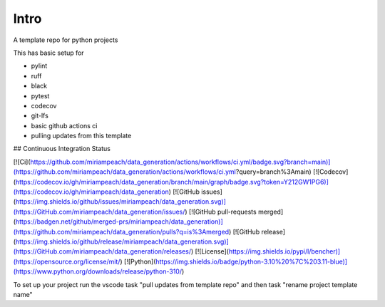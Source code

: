 Intro
=====

A template repo for python projects

This has basic setup for

* pylint
* ruff
* black
* pytest
* codecov
* git-lfs
* basic github actions ci
* pulling updates from this template


## Continuous Integration Status

[![Ci](https://github.com/miriampeach/data_generation/actions/workflows/ci.yml/badge.svg?branch=main)](https://github.com/miriampeach/data_generation/actions/workflows/ci.yml?query=branch%3Amain)
[![Codecov](https://codecov.io/gh/miriampeach/data_generation/branch/main/graph/badge.svg?token=Y212GW1PG6)](https://codecov.io/gh/miriampeach/data_generation)
[![GitHub issues](https://img.shields.io/github/issues/miriampeach/data_generation.svg)](https://GitHub.com/miriampeach/data_generation/issues/)
[![GitHub pull-requests merged](https://badgen.net/github/merged-prs/miriampeach/data_generation)](https://github.com/miriampeach/data_generation/pulls?q=is%3Amerged)
[![GitHub release](https://img.shields.io/github/release/miriampeach/data_generation.svg)](https://GitHub.com/miriampeach/data_generation/releases/)
[![License](https://img.shields.io/pypi/l/bencher)](https://opensource.org/license/mit/)
[![Python](https://img.shields.io/badge/python-3.10%20%7C%203.11-blue)](https://www.python.org/downloads/release/python-310/)


To set up your project run the vscode task "pull updates from template repo" and then task "rename project template name"

